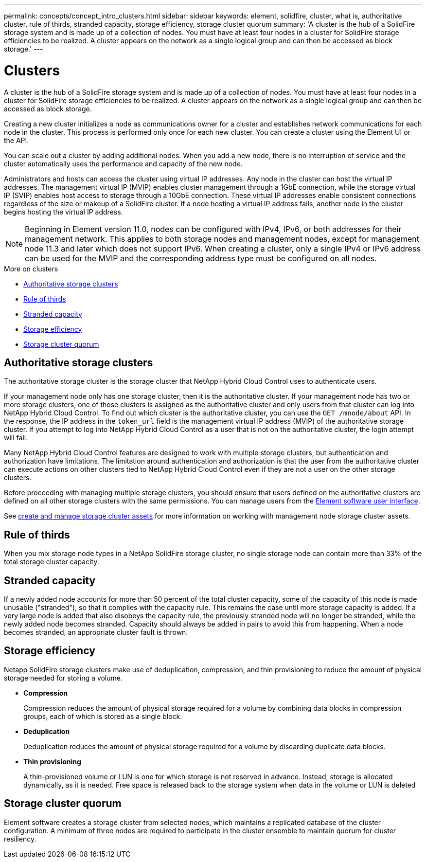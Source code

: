 ---
permalink: concepts/concept_intro_clusters.html
sidebar: sidebar
keywords: element, solidfire, cluster, what is, authoritative  cluster, rule of thirds, stranded capacity, storage efficiency, storage cluster quorum
summary: 'A cluster is the hub of a SolidFire storage system and is made up of a collection of nodes. You must have at least four nodes in a cluster for SolidFire storage efficiencies to be realized. A cluster appears on the network as a single logical group and can then be accessed as block storage.'
---

= Clusters
:icons: font
:imagesdir: ../media/

[.lead]
A cluster is the hub of a SolidFire storage system and is made up of a collection of nodes. You must have at least four nodes in a cluster for SolidFire storage efficiencies to be realized. A cluster appears on the network as a single logical group and can then be accessed as block storage.

Creating a new cluster initializes a node as communications owner for a cluster and establishes network communications for each node in the cluster. This process is performed only once for each new cluster. You can create a cluster using the Element UI or the API.

You can scale out a cluster by adding additional nodes. When you add a new node, there is no interruption of service and the cluster automatically uses the performance and capacity of the new node.

Administrators and hosts can access the cluster using virtual IP addresses. Any node in the cluster can host the virtual IP addresses. The management virtual IP (MVIP) enables cluster management through a 1GbE connection, while the storage virtual IP (SVIP) enables host access to storage through a 10GbE connection. These virtual IP addresses enable consistent connections regardless of the size or makeup of a SolidFire cluster. If a node hosting a virtual IP address fails, another node in the cluster begins hosting the virtual IP address.

NOTE: Beginning in Element version 11.0, nodes can be configured with IPv4, IPv6, or both addresses for their management network. This applies to both storage nodes and management nodes, except for management node 11.3 and later which does not support IPv6. When creating a cluster, only a single IPv4 or IPv6 address can be used for the MVIP and the corresponding address type must be configured on all nodes.

.More on clusters
* <<Authoritative storage clusters>>
* <<Rule of thirds>>
* <<Stranded capacity>>
* <<Storage efficiency>>
* <<Storage cluster quorum>>

== Authoritative storage clusters

The authoritative storage cluster is the storage cluster that NetApp Hybrid Cloud Control uses to authenticate users.

If your management node only has one storage cluster, then it is the authoritative cluster. If your management node has two or more storage clusters, one of those clusters is assigned as the authoritative cluster and only users from that cluster can log into NetApp Hybrid Cloud Control. To find out which cluster is the authoritative cluster, you can use the `GET /mnode/about` API. In the response, the IP address in the `token_url` field is the management virtual IP address (MVIP) of the authoritative storage cluster. If you attempt to log into NetApp Hybrid Cloud Control as a user that is not on the authoritative cluster, the login attempt will fail.

Many NetApp Hybrid Cloud Control features are designed to work with multiple storage clusters, but authentication and authorization have limitations. The limitation around authentication and authorization is that the user from the authoritative cluster can execute actions on other clusters tied to NetApp Hybrid Cloud Control even if they are not a user on the other storage clusters.

Before proceeding with managing multiple storage clusters, you should ensure that users defined on the authoritative clusters are defined on all other storage clusters with the same permissions. You can manage users from the link:../storage/concept_system_manage_manage_cluster_administrator_users.html[Element software user interface].

See link:../mnode/task_mnode_manage_storage_cluster_assets.html[create and manage storage cluster assets] for more information on working with management node storage cluster assets.

== Rule of thirds

When you mix storage node types in a NetApp SolidFire storage cluster, no single storage node can contain more than 33% of the total storage cluster capacity.

== Stranded capacity

If a newly added node accounts for more than 50 percent of the total cluster capacity, some of the capacity of this node is made unusable ("stranded"), so that it complies with the capacity rule. This remains the case until more storage capacity is added. If a very large node is added that also disobeys the capacity rule, the previously stranded node will no longer be stranded, while the newly added node becomes stranded. Capacity should always be added in pairs to avoid this from happening. When a node becomes stranded, an appropriate cluster fault is thrown.

== Storage efficiency

Netapp SolidFire storage clusters make use of deduplication, compression, and thin provisioning to reduce the amount of physical storage needed for storing a volume.

* *Compression*
+
Compression reduces the amount of physical storage required for a volume by combining data blocks in compression groups, each of which is stored as a single block.

* *Deduplication*
+
Deduplication reduces the amount of physical storage required for a volume by discarding duplicate data blocks.

* *Thin provisioning*
+
A thin-provisioned volume or LUN is one for which storage is not reserved in advance. Instead, storage is allocated dynamically, as it is needed. Free space is released back to the storage system when data in the volume or LUN is deleted

== Storage cluster quorum
Element software creates a storage cluster from selected nodes, which maintains a replicated database of the cluster configuration. A minimum of three nodes are required to participate in the cluster ensemble to maintain quorum for cluster resiliency.
